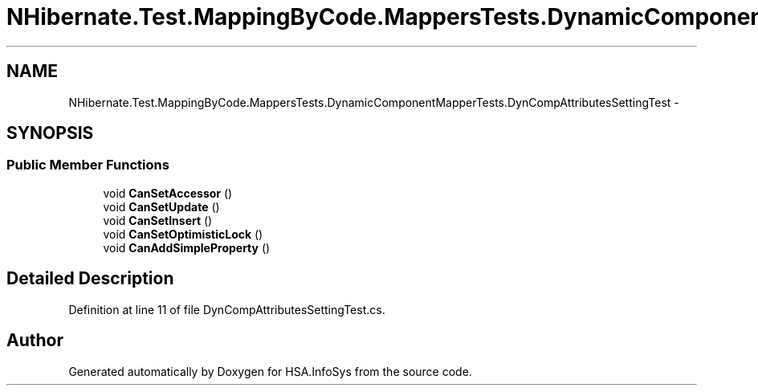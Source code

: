 .TH "NHibernate.Test.MappingByCode.MappersTests.DynamicComponentMapperTests.DynCompAttributesSettingTest" 3 "Fri Jul 5 2013" "Version 1.0" "HSA.InfoSys" \" -*- nroff -*-
.ad l
.nh
.SH NAME
NHibernate.Test.MappingByCode.MappersTests.DynamicComponentMapperTests.DynCompAttributesSettingTest \- 
.SH SYNOPSIS
.br
.PP
.SS "Public Member Functions"

.in +1c
.ti -1c
.RI "void \fBCanSetAccessor\fP ()"
.br
.ti -1c
.RI "void \fBCanSetUpdate\fP ()"
.br
.ti -1c
.RI "void \fBCanSetInsert\fP ()"
.br
.ti -1c
.RI "void \fBCanSetOptimisticLock\fP ()"
.br
.ti -1c
.RI "void \fBCanAddSimpleProperty\fP ()"
.br
.in -1c
.SH "Detailed Description"
.PP 
Definition at line 11 of file DynCompAttributesSettingTest\&.cs\&.

.SH "Author"
.PP 
Generated automatically by Doxygen for HSA\&.InfoSys from the source code\&.
